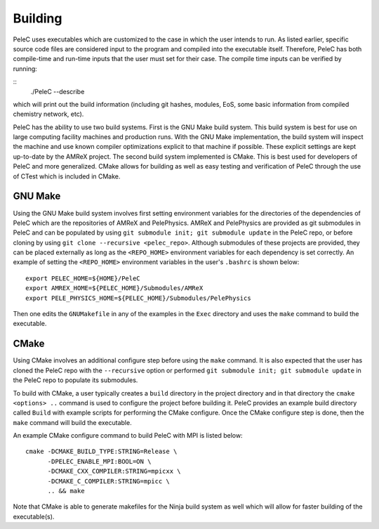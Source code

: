 .. _Building:

Building
--------

PeleC uses executables which are customized to the case in which the user intends to run. As listed earlier, specific source code files are considered input to the program and compiled into the executable itself. Therefore, PeleC has both compile-time and run-time inputs that the user must set for their case. The compile time inputs can be verified by running:

::
   ./PeleC --describe

which will print out the build information (including git hashes, modules, EoS, some basic information from compiled chemistry network, etc). 

PeleC has the ability to use two build systems. First is the GNU Make build system. This build system is best for use on large computing facility machines and production runs. With the GNU Make implementation, the build system will inspect the machine and use known compiler optimizations explicit to that machine if possible. These explicit settings are kept up-to-date by the AMReX project. The second build system implemented is CMake. This is best used for developers of PeleC and more generalized. CMake allows for building as well as easy testing and verification of PeleC through the use of CTest which is included in CMake.

GNU Make
~~~~~~~~

Using the GNU Make build system involves first setting environment variables for the directories of the dependencies of PeleC which are the repositories of AMReX and PelePhysics. AMReX and PelePhysics are provided as git submodules in PeleC and can be populated by using ``git submodule init; git submodule update`` in the PeleC repo, or before cloning by using ``git clone --recursive <pelec_repo>``. Although submodules of these projects are provided, they can be placed externally as long as the ``<REPO_HOME>`` environment variables for each dependency is set correctly. An example of setting the ``<REPO_HOME>`` environment variables in the user's ``.bashrc`` is shown below:

::

   export PELEC_HOME=${HOME}/PeleC
   export AMREX_HOME=${PELEC_HOME}/Submodules/AMReX
   export PELE_PHYSICS_HOME=${PELEC_HOME}/Submodules/PelePhysics


Then one edits the ``GNUMakefile`` in any of the examples in the ``Exec`` directory and uses the ``make`` command to build the executable.

CMake
~~~~~

Using CMake involves an additional configure step before using the ``make`` command. It is also expected that the user has cloned the PeleC repo with the ``--recursive`` option or performed ``git submodule init; git submodule update`` in the PeleC repo to populate its submodules. 

To build with CMake, a user typically creates a ``build`` directory in the project directory and in that directory the ``cmake <options> ..`` command is used to configure the project before building it. PeleC provides an example build directory called ``Build`` with example scripts for performing the CMake configure. Once the CMake configure step is done, then the ``make`` command will build the executable.

An example CMake configure command to build PeleC with MPI is listed below:

::

    cmake -DCMAKE_BUILD_TYPE:STRING=Release \
          -DPELEC_ENABLE_MPI:BOOL=ON \
          -DCMAKE_CXX_COMPILER:STRING=mpicxx \
          -DCMAKE_C_COMPILER:STRING=mpicc \
          .. && make

Note that CMake is able to generate makefiles for the Ninja build system as well which will allow for faster building of the executable(s).
